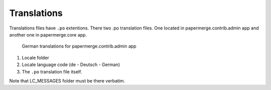 .. _translate:

Translations
=============

Translations files have ``.po`` extentions. There two .po translation files. One located in papermerge.contrib.admin app
and another one in papermerge.core app.

.. figure:: ../img/translations/01-po-files.png

	German translations for papermerge.contrib.admin app

1. Locale folder
2. Locale language code (de - Deutsch - German)
3. The ``.po`` translation file itself.

Note that LC_MESSAGES folder must be there verbatim.